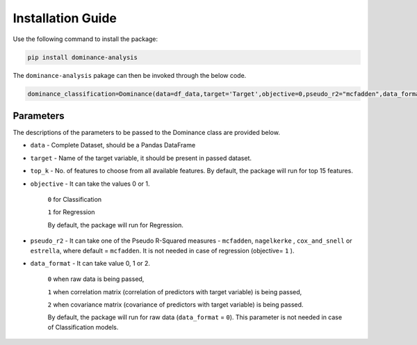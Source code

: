 Installation Guide
=============================================

Use the following command to install the package:

.. code-block:: python
   
   pip install dominance-analysis
   
The ``dominance-analysis`` pakage can then be invoked through the below code.

.. code-block:: python
   
   dominance_classification=Dominance(data=df_data,target='Target',objective=0,pseudo_r2="mcfadden",data_format=0)

Parameters   
--------------------------------------------

The descriptions of the parameters to be passed to the Dominance class are provided below.

-  ``data`` 
   -  Complete Dataset, should be a Pandas DataFrame
-  ``target`` 
   -  Name of the target variable, it should be present in passed dataset.
-  ``top_k`` 
   -  No. of features to choose from all available features. By default, the package will run for top 15 features.
-  ``objective`` 
   -  It can take the values 0 or 1.
     ``0`` for Classification 
     
     ``1`` for Regression
     
     By default, the package will run for Regression.
-  ``pseudo_r2`` 
   -  It can take one of the Pseudo R-Squared measures - ``mcfadden``, ``nagelkerke`` , ``cox_and_snell`` or ``estrella``, where default = ``mcfadden``. It is not needed in case of regression (objective= ``1`` ).
-  ``data_format`` 
   -  It can take value 0, 1 or 2.
     
     ``0`` when raw data is being passed,
     
     ``1`` when correlation matrix (correlation of predictors with target variable) is being passed,
     
     ``2`` when covariance matrix (covariance of predictors with target variable) is being passed. 
     
     By default, the package will run for raw data (``data_format`` = ``0``). This parameter is not needed in case of Classification models.

